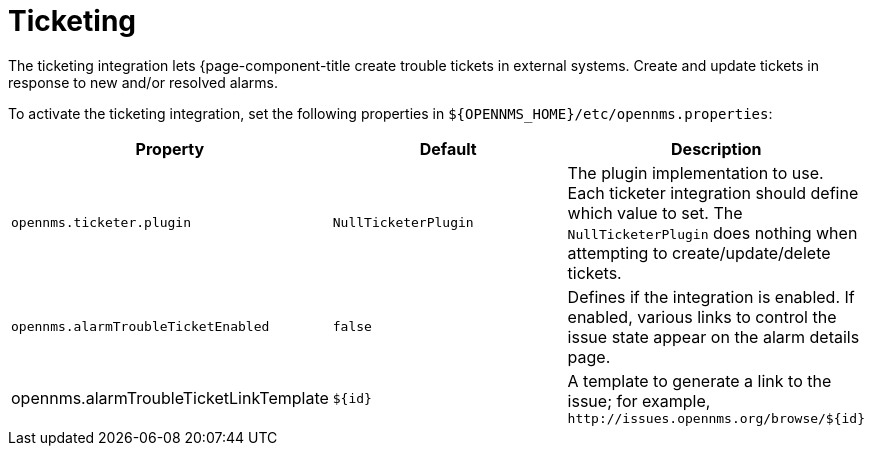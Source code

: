 
= Ticketing

The ticketing integration lets {page-component-title create trouble tickets in external systems.
Create and update tickets in response to new and/or resolved alarms.

To activate the ticketing integration, set the following properties in `$\{OPENNMS_HOME}/etc/opennms.properties`:

[options="header, %autowidth"]
|===
| Property                               | Default                   | Description
| `opennms.ticketer.plugin`              | `NullTicketerPlugin`      | The plugin implementation to use.
                                                                       Each ticketer integration should define which value to set.
                                                                       The `NullTicketerPlugin` does nothing when attempting to create/update/delete tickets.
| `opennms.alarmTroubleTicketEnabled`    | `false`                   | Defines if the integration is enabled.
                                                                       If enabled, various links to control the issue state appear on the alarm details page.
| opennms.alarmTroubleTicketLinkTemplate | `$\{id}`                   | A template to generate a link to the issue; for example, `\http://issues.opennms.org/browse/$\{id}`
|===
